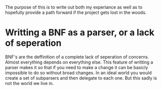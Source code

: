 The purpose of this is to write out both my experiance as well as to hopefully
provide a path forward if the project gets lost in the woods.

* Writting a BNF as a parser, or a lack of seperation
BNF's are the deffinition of a complete lack of seperation of concerns. Almost
everything depends on everything else. This feature of writting a parser makes
it so that if you need to make a change it can be basicly impossible to do so
without broad changes. In an ideal world you would create a set of subparsers
and then delegate to each one. But this sadly is not the world we live in.
